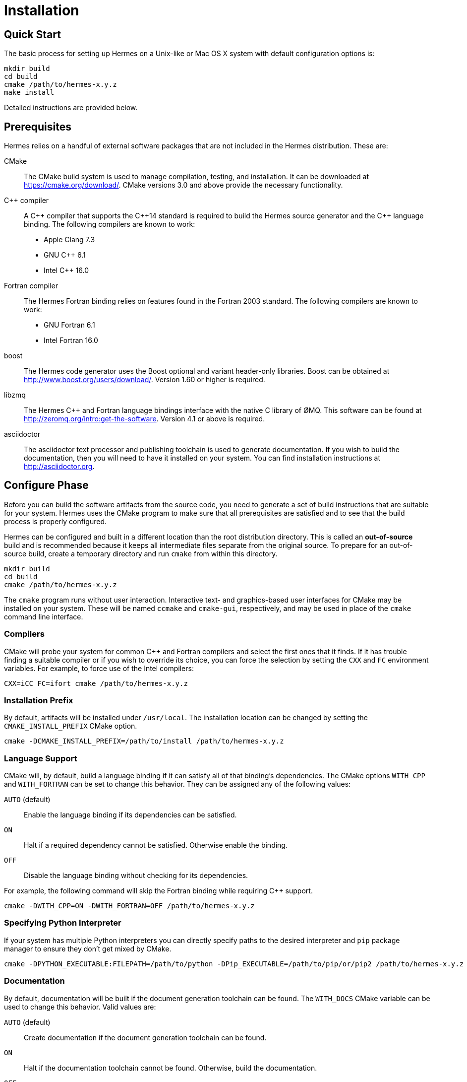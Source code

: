 = Installation

== Quick Start

The basic process for setting up Hermes on a Unix-like or Mac OS X system with
default configuration options is:

----
mkdir build
cd build
cmake /path/to/hermes-x.y.z
make install
----

Detailed instructions are provided below.


== Prerequisites

Hermes relies on a handful of external software packages that are not included
in the Hermes distribution.  These are:

CMake::
  The CMake build system is used to manage compilation, testing, and
  installation.  It can be downloaded at https://cmake.org/download/.
  CMake versions 3.0 and above provide the necessary functionality.

C++ compiler::
  A pass:[C++] compiler that supports the pass:[C++14] standard is required to
  build the Hermes source generator and the pass:[C++] language binding.  The
  following compilers are known to work:
  * Apple Clang 7.3
  * GNU C++ 6.1
  * Intel C++ 16.0

Fortran compiler::
  The Hermes Fortran binding relies on features found in the Fortran 2003
  standard.  The following compilers are known to work:
  * GNU Fortran 6.1
  * Intel Fortran 16.0

boost::
  The Hermes code generator uses the Boost optional and variant header-only
  libraries.  Boost can be obtained at  http://www.boost.org/users/download/.
  Version 1.60 or higher is required.

libzmq::
  The Hermes C++ and Fortran language bindings interface with the native C
  library of ØMQ.  This software can be found at
  http://zeromq.org/intro:get-the-software.  Version 4.1 or above is required.

asciidoctor::
  The asciidoctor text processor and publishing toolchain is used to generate
  documentation.  If you wish to build the documentation, then you will need
  to have it installed on your system.  You can find installation instructions
  at http://asciidoctor.org.


== Configure Phase

Before you can build the software artifacts from the source code, you need to
generate a set of build instructions that are suitable for your system.  Hermes
uses the CMake program to make sure that all prerequisites are satisfied and to
see that the build process is properly configured.

Hermes can be configured and built in a different location than the root
distribution directory.  This is called an *out-of-source* build and is
recommended because it keeps all intermediate files separate from the original
source.  To prepare for an out-of-source build, create a temporary directory
and run `cmake` from within this directory.

----
mkdir build
cd build
cmake /path/to/hermes-x.y.z
----

The `cmake` program runs without user interaction.   Interactive text- and
graphics-based user interfaces for CMake may be installed on your system.
These will be named `ccmake` and `cmake-gui`, respectively, and may be used in
place of the `cmake` command line interface.

=== Compilers

CMake will probe your system for common C++ and Fortran compilers and select
the first ones that it finds.  If it has trouble finding a suitable compiler or
if you wish to override its choice, you can force the selection by setting the
`CXX` and `FC` environment variables.  For example, to force use of the Intel
compilers:

----
CXX=iCC FC=ifort cmake /path/to/hermes-x.y.z
----

=== Installation Prefix

By default, artifacts will be installed under `/usr/local`.  The installation
location can be changed by setting the `CMAKE_INSTALL_PREFIX` CMake option.

----
cmake -DCMAKE_INSTALL_PREFIX=/path/to/install /path/to/hermes-x.y.z
----

=== Language Support

CMake will, by default, build a language binding if it can satisfy all of that
binding's dependencies.  The CMake options `WITH_CPP` and `WITH_FORTRAN` can be
set to change this behavior.  They can be assigned any of the following values:

`AUTO` (default)::
  Enable the language binding if its dependencies can be satisfied.
`ON`::
  Halt if a required dependency cannot be satisfied.  Otherwise enable the
  binding.
`OFF`::
  Disable the language binding without checking for its dependencies.

For example, the following command will skip the Fortran binding while
requiring C++ support.

----
cmake -DWITH_CPP=ON -DWITH_FORTRAN=OFF /path/to/hermes-x.y.z
----

=== Specifying Python Interpreter

If your system has multiple Python interpreters you can directly specify paths
to the desired interpreter and `pip` package manager to ensure they don't get mixed
by CMake.

----
cmake -DPYTHON_EXECUTABLE:FILEPATH=/path/to/python -DPip_EXECUTABLE=/path/to/pip/or/pip2 /path/to/hermes-x.y.z
----

=== Documentation

By default, documentation will be built if the document generation toolchain
can be found.  The `WITH_DOCS` CMake variable can be used to change this
behavior.  Valid values are:

`AUTO` (default)::
  Create documentation if the document generation toolchain can be found.
`ON`::
  Halt if the documentation toolchain cannot be found.  Otherwise, build the
  documentation.
`OFF`::
  Do not build the documentation.

For example, the following command disables generation of the documentation:

----
cmake -DWITH_DOCS=OFF /path/to/hermes-x.y.z
----


== Testing

By default, unit tests will not be built.  The `BUILD_TESTS` CMake variable can
be used to configure the build to include available tests.  Valid values for
this variable are:

`ON`::
  Build all of the unit tests that correspond to enabled features.
`OFF` (default)::
  Do not build any of the unit tests.

The following command enables testing:

----
cmake -DBUILD_TESTS=ON /path/to/hermes-x.y.z
----


== Build Phase

After the build has been configured with CMake, you can generate the Hermes
artifacts by executing:

----
make
----


== Testing Phase

If testing was enabled in the configuration phase with `-DBUILD_TESTS=ON`, the
following command will trigger execution of all of the generated tests.

----
make test
----

A summary of the test results will be printed to the screen.  Afterwards, the
full output generated by the tests can then be found under the
`Testing/Temporary` folder in the build directory.


== Install Phase

The final phase of the build process is to move the artifacts into their
installed location.

----
make install
----
